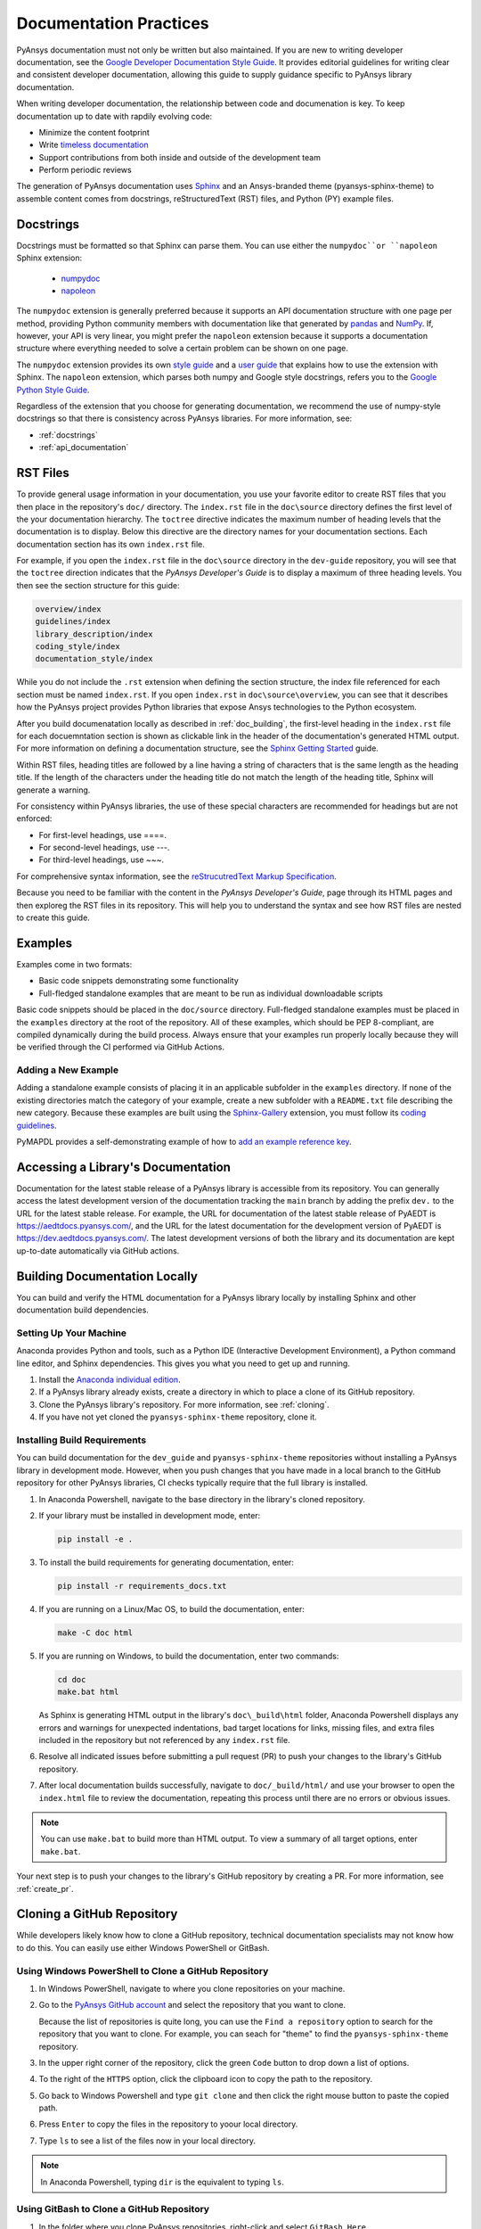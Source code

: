 .. _doc_practices:

Documentation Practices
=======================
PyAnsys documentation must not only be written but also maintained. If you are new
to writing developer documentation, see the `Google Developer Documentation Style
Guide <https://developers.google.com/style/articles>`_. It provides editorial guidelines
for writing clear and consistent developer documentation, allowing this guide to supply
guidance specific to PyAnsys library documentation.

When writing developer documentation, the relationship between code and documenation is
key. To keep documentation up to date with rapdily evolving code:

- Minimize the content footprint
- Write `timeless documentation <https://developers.google.com/style/timeless-documentation>`_
- Support contributions from both inside and outside of the development team
- Perform periodic reviews

The generation of PyAnsys documentation uses `Sphinx <https://www.sphinx-doc.org/en/master/>`__ 
and an Ansys-branded theme (pyansys-sphinx-theme) to assemble content comes from docstrings,
reStructuredText (RST) files, and Python (PY) example files.

Docstrings
----------
Docstrings must be formatted so that Sphinx can parse them. You can use either the 
``numpydoc``or ``napoleon`` Sphinx extension:
 
 - `numpydoc <https://pypi.org/project/numpydoc/>`_
 - `napoleon <https://pypi.org/project/sphinxcontrib-napoleon/>`_

The ``numpydoc`` extension is generally preferred because it supports an API
documentation structure with one page per method, providing Python community
members with documentation like that generated by `pandas <https://pandas.pydata.org/>`_
and `NumPy <https://numpy.org/>`_. If, however, your API is very linear, you
might prefer the  ``napoleon`` extension because it supports a documentation
structure where everything needed to solve a certain problem can be shown on one page.

The ``numpydoc`` extension provides its own `style guide <https://numpydoc.readthedocs.io/en/latest/format.html>`_
and a `user guide <https://numpydoc.readthedocs.io/en/latest/>`_ that explains how to use
the extension with Sphinx. The ``napoleon`` extension, which parses both numpy and Google
style docstrings, refers you to the `Google Python Style Guide <https://google.github.io/styleguide/pyguide.html>`_.

Regardless of the extension that you choose for generating documentation, we
recommend the use of numpy-style docstrings so that there is consistency
across PyAnsys libraries. For more information, see:

- :ref:`docstrings`
- :ref:`api_documentation`

RST Files
---------
To provide general usage information in your documentation, you use your favorite editor to
create RST files that you then place in the repository's ``doc/`` directory. The ``index.rst``
file in the ``doc\source`` directory defines the first level of the your documentation hierarchy.
The ``toctree`` directive indicates the maximum number of heading levels that the documentation
is to display. Below this directive are the directory names for your documentation sections.
Each documentation section has its own ``index.rst`` file.

For example, if you open the ``index.rst`` file in the ``doc\source`` directory in the
``dev-guide`` repository, you will see that the ``toctree`` direction indicates that the
*PyAnsys Developer's Guide* is to display a maximum of three heading levels. You then
see the section structure for this guide:

.. code::

   overview/index
   guidelines/index
   library_description/index
   coding_style/index
   documentation_style/index

While you do not include the ``.rst`` extension when defining the section structure, the
index file referenced for each section must be named ``index.rst``. If you open ``index.rst``
in ``doc\source\overview``, you can see that it describes how the PyAnsys project provides
Python libraries that expose Ansys technologies to the Python ecosystem. 

After you build documenatation locally as described in :ref:`doc_building`, the first-level
heading in the ``index.rst`` file for each docuemntation section is shown as clickable link
in the header of the documentation's generated HTML output. For more information on defining
a documentation structure, see the `Sphinx Getting Started <https://www.sphinx-doc.org/en/master/usage/quickstart.html>`_
guide.

Within RST files, heading titles are followed by a line having a string of characters that is
the same length as the heading title. If the length of the characters
under the heading title do not match the length of the heading title, Sphinx will generate a warning.

For consistency within PyAnsys libraries, the use of these special characters are recommended for
headings but are not enforced:

- For first-level headings, use ====.
- For second-level headings, use ---.
- For third-level headings, use ~~~. 

For comprehensive syntax information, see the `reStrucutredText Markup Specification
<https://docutils.sourceforge.io/docs/ref/rst/restructuredtext.html>`_.

Because you need to be familiar with the content in the *PyAnsys Developer's Guide*, page through
its HTML pages and then exploreg the RST files in its repository. This will help you to understand
the syntax and see how RST files are nested to create this guide. 

Examples
--------
Examples come in two formats:

- Basic code snippets demonstrating some functionality
- Full-fledged standalone examples that are meant to be run as individual downloadable scripts

Basic code snippets should be placed in the ``doc/source`` directory. Full-fledged
standalone examples must be placed in the ``examples`` directory at the root of the
repository. All of these examples, which should be PEP 8-compliant, are compiled dynamically
during the build process. Always ensure that your examples run properly locally because
they will be verified through the CI performed via GitHub Actions.

Adding a New Example
~~~~~~~~~~~~~~~~~~~~
Adding a standalone example consists of placing it in an applicable subfolder in the ``examples``
directory. If none of the existing directories match the category of your example, create
a new subfolder with a ``README.txt`` file describing the new category. Because these examples
are built using the `Sphinx-Gallery <https://sphinx-gallery.github.io/stable/index.html>`_
extension, you must follow its `coding guidelines <https://sphinx-gallery.github.io/stable/index.html>`_.

PyMAPDL provides a self-demonstrating example of how to `add an example reference key <https://mapdldocs.pyansys.com/examples/03-tips-n-tricks/00-example-template.html#ref-how-to-add-an-example-reference-key>`_. 

Accessing a Library's Documentation
-----------------------------------
Documentation for the latest stable release of a PyAnsys library is accessible
from its repository. You can generally access the latest development version of the
documentation tracking the ``main`` branch by adding the prefix ``dev.`` to
the URL for the latest stable release. For example, the URL for documentation of the
latest stable release of PyAEDT is `<https://aedtdocs.pyansys.com/>`_, and
the URL for the latest documentation for the development version of PyAEDT is
`<https://dev.aedtdocs.pyansys.com/>`_. The latest development versions of both
the library and its documentation are kept up-to-date automatically via GitHub actions.

.. _doc_building:

Building Documentation Locally
------------------------------
You can build and verify the HTML documentation for a PyAnsys library locally
by installing Sphinx and other documentation build dependencies.

Setting Up Your Machine
~~~~~~~~~~~~~~~~~~~~~~~
Anaconda provides Python and tools, such as a Python IDE (Interactive Development Environment),
a Python command line editor, and Sphinx dependencies. This gives you what you need to get up
and running.

#. Install the `Anaconda individual edition <https://www.anaconda.com/products/individual>`_.

#. If a PyAnsys library already exists, create a directory in which to place a clone of its GitHub repository.

#. Clone the PyAnsys library's repository. For more information, see :ref:`cloning`.

#. If you have not yet cloned the ``pyansys-sphinx-theme`` repository, clone it.

Installing Build Requirements
~~~~~~~~~~~~~~~~~~~~~~~~~~~~~ 
You can build documentation for the ``dev_guide`` and ``pyansys-sphinx-theme`` repositories without
installing a PyAnsys library in development mode. However, when you push changes that you have made
in a local branch to the GitHub repository for other PyAnsys libraries, CI checks typically require
that the full library is installed.

#. In Anaconda Powershell, navigate to the base directory in the library's cloned repository.

#. If your library must be installed in development mode, enter:
   
   .. code::

    pip install -e .

#. To install the build requirements for generating documentation, enter:
   
   .. code::

    pip install -r requirements_docs.txt

#. If you are running on a Linux/Mac OS, to build the documentation, enter:
   
   .. code::

    make -C doc html

#. If you are running on Windows, to build the documentation, enter two
   commands:
   
   .. code::
  
    cd doc
    make.bat html


   As Sphinx is generating HTML output in the library's ``doc\_build\html`` folder,
   Anaconda Powershell displays any errors and warnings for unexpected indentations,
   bad target locations for links, missing files, and extra files included in the
   repository but not referenced by any ``index.rst`` file.
   
#. Resolve all indicated issues before submitting a pull request (PR) to push
   your changes to the library's GitHub repository. 
   
#. After local documentation builds successfully, navigate to ``doc/_build/html/``
   and use your browser to open the ``index.html`` file to review the documentation,
   repeating this process until there are no errors or obvious issues.

.. note::
   You can use ``make.bat`` to build more than HTML output. To view a summary of
   all target options, enter ``make.bat``.

Your next step is to push your changes to the library's GitHub repository
by creating a PR. For more information, see :ref:`create_pr`.

.. _cloning:

Cloning a GitHub Repository
---------------------------
While developers likely know how to clone a GitHub repository, technical documentation
specialists may not know how to do this. You can easily use either Windows PowerShell
or GitBash.

Using Windows PowerShell to Clone a GitHub Repository
~~~~~~~~~~~~~~~~~~~~~~~~~~~~~~~~~~~~~~~~~~~~~~~~~~~~~
#. In Windows PowerShell, navigate to where you clone repositories on your machine.

#. Go to the `PyAnsys GitHub account <https://github.com/pyansys>`_ and select the
   repository that you want to clone.

   Because the list of repositories is quite long, you can use the ``Find
   a repository`` option to search for the repository that you want to clone. For
   example, you can seach for "theme" to find the ``pyansys-sphinx-theme`` repository.  

#. In the upper right corner of the repository, click the green ``Code`` button to
   drop down a list of options.

#. To the right of the ``HTTPS`` option, click the clipboard icon to copy the path to
   the repository.
 
#. Go back to Windows Powershell and type ``git clone`` and then click the right
   mouse button to paste the copied path.

#. Press ``Enter`` to copy the files in the repository to yoour local directory.

#. Type ``ls`` to see a list of the files now in your local directory. 

.. note::
   In Anaconda Powershell, typing ``dir`` is the equivalent to typing ``ls``.

Using GitBash to Clone a GitHub Repository
~~~~~~~~~~~~~~~~~~~~~~~~~~~~~~~~~~~~~~~~~~
#. In the folder where you clone PyAnsys repositories, right-click and select
   ``GitBash Here``.

#. Type ``git clone`` followed by the address of the repo to clone.

For example, to clone the ``pyansys-sphinx-theme`` repository, you would
enter:
  
.. code::
  
  git clone https://github.com/pyansys/pyansys-sphinx-theme

.. _create_pr:

Pushing Changes to the GitHub Repository
----------------------------------------
Once you have tested your changes in local documentation builds and are
satisifed with them, you can push them to the library's GitHub repository. 
You can use Git commands or Git Extension to accomplish this. 

For documentation changes, the branch name should have a prefix of ``doc\``
followed by a short description of what you've changed. For more information, see
:ref:`branch_naming`.

Using Git Commands to Push Changes
~~~~~~~~~~~~~~~~~~~~~~~~~~~~~~~~~~
This procedure assumes that you are using Git Commands to push your changes to the
GitHub repository.

#. In Windows Command Prompt, navigate to the directory where you cloned 
   the GitHub reposity.

#. Type ``git status`` to see a summary of the changes that you have made in this
   directory.

#. Create a branch by entering ``git checkout -b`` followed by the name to give
   this branch.
   
   The option ``-b`` is for adding a branch. If you were adding a branch with documentation
   changes to the ``Contributing`` topic, you might enter:
   
   .. code::

    git checkout -b doc/edit_contributing

#. Enter ``git add .`` to stage the changed files to commit.

#. Enter ``git status`` again to see all files that are staged for committing in green.

#. If any unnecessary files are staged, delete them in File Explorer and then enter ``git status`` 
   again to ensure that the final red line indicates that these files have been deleted.

#. If you make any additional file changes, type ``git add .`` again to restage the files to
   commit.

#. When finished, commit your changes to GitHub history by entering ``git commit -m`` followed by
   a description in quotation marks.
   
   For the given example, you might enter:
   
   .. code::

    git commit -m "Edit Contributing topic" 
   
   The number of files changed are shown, followed by the number of insertions and deletions.
   A create mode or rename doc action is then shown for each file.

#. For the first push of a newly created branch, enter ``git push --set-upstream origin``,
   followed by the branch name.
   
   For the given example, you would enter:
   
   
   .. code::
   
    git push --set-upstream origin doc/edit_contributing

   .. note::
      For any subsequent push, you would simply use ``git push``.
   
#. Complete the PR as described in :ref:`complete_pr`.

Using Git Extensions to Push Changes
~~~~~~~~~~~~~~~~~~~~~~~~~~~~~~~~~~~~
This procedure assumes that you are using Git Extensions to push your changes to the
GitHub repository.

#. In Git Extensions, select ``Commands > Create branch`` and then provide a name for
   the branch that you want to create, using the prefix ``doc`` followed by a short
   description of what you intend to change.
   
#. Make your documentation changes in the directory where you cloned the library's
   GitHub reposity.   

#. Test your changes in local documentation builds. For more information, see
   :ref:`doc_building`.

#. In Git Extensions, click ``Commit`` to see the files that have been changed in your
   local directory.
   
#. In the window that opens, stage the files to commit, add a commit message, and then
   click ``Commit``.

#. Do a pull from the GitHub repository to your local directory to ensure that there
   are no conflicts with what is in your branch. If there are conflicts, resolve
   them.

#. Do a push of your branch to the GitHub repsitory.

#. Complete the PR as described in :ref:`complete_pr`.

.. _complete_pr:

Completing the GitHub PR
-------------------------
#. Go to the GitHub reposity, where you will see an entry for your pushed branch.

#. If the pushed branch resolves an issue, in its description, type ``Resolves #``
   and select from the list of issues that appears.

#. Create either a PR or draft PR, making the title a simple statement because
   the PR title is rendered in our `automatic release generator <https://docs.github.com/en/repositories/releasing-projects-on-github/automatically-generated-release-notes>`_.

   If your PR is ready for review, select ``Create pull request``. Otherwise,
   select ``Create draft pull request`` and mark it as ready for review once
   you are satisified with it. 

   If you need to change a PR title, to its right, click the ``Edit`` button,
   which becomes a ``Save`` button while you are in editing mode.
